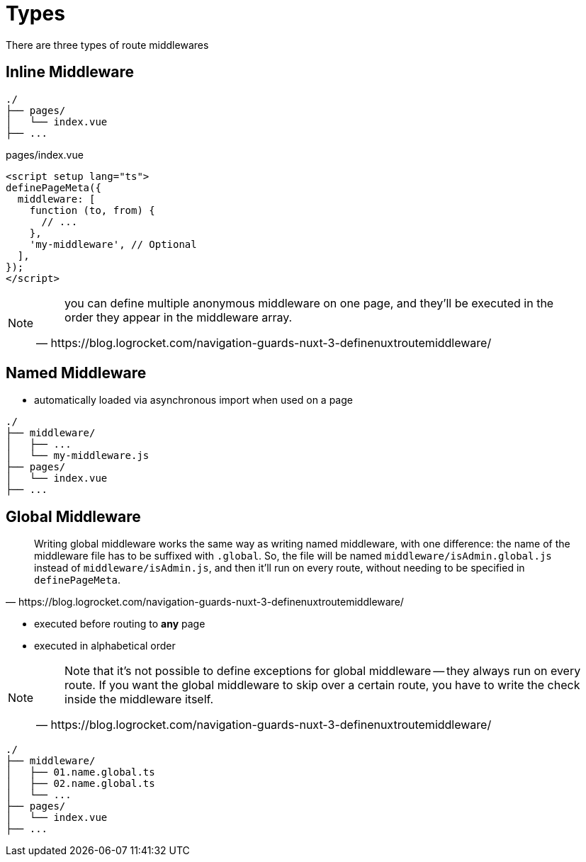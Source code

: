 = Types


There are three types of route middlewares

== Inline Middleware

// * defined directly within the page

....
./
├── pages/
│   └── index.vue
├── ...
....

[,vue, title="pages/index.vue"]
----
<script setup lang="ts">
definePageMeta({
  middleware: [
    function (to, from) {
      // ...
    },
    'my-middleware', // Optional
  ],
});
</script>
----

[NOTE]
====
[,https://blog.logrocket.com/navigation-guards-nuxt-3-definenuxtroutemiddleware/]
____
you can define multiple anonymous middleware on one page, and they’ll be executed in the order they appear in the middleware array.
____
====

== Named Middleware

* automatically loaded via asynchronous import when used on a page
// * placed in the `middleware/` 

....
./
├── middleware/
│   ├── ...
│   └── my-middleware.js
├── pages/
│   └── index.vue
├── ...
....

== Global Middleware

[,https://blog.logrocket.com/navigation-guards-nuxt-3-definenuxtroutemiddleware/]
____
Writing global middleware works the same way as writing named middleware, with one difference: the name of the middleware file has to be suffixed with `.global`. 
So, the file will be named `middleware/isAdmin.global.js` instead of `middleware/isAdmin.js`, and then it'll run on every route, without needing to be specified in `definePageMeta`.
____

* executed before routing to *any* page
* executed in alphabetical order
// * placed in the `middleware/`
// * with suffix `.global`

[NOTE]
====
[,https://blog.logrocket.com/navigation-guards-nuxt-3-definenuxtroutemiddleware/]
____
Note that it's not possible to define exceptions for global middleware -- they always run on every route.
If you want the global middleware to skip over a certain route, you have to write the check inside the middleware itself.
____
====

....
./
├── middleware/
│   ├── 01.name.global.ts
│   ├── 02.name.global.ts
│   └── ...
├── pages/
│   └── index.vue
├── ...
....